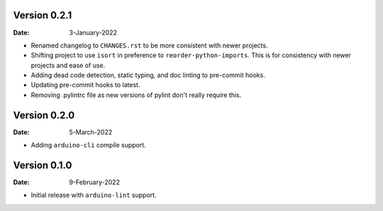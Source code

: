 Version 0.2.1
-------------

:Date: 3-January-2022

* Renamed changelog to ``CHANGES.rst`` to be more consistent with newer projects.
* Shifting project to use ``isort`` in preference to ``reorder-python-imports``.
  This is for consistency with newer projects and ease of use.
* Adding dead code detection, static typing, and doc linting to pre-commit hooks.
* Updating pre-commit hooks to latest.
* Removing .pylintrc file as new versions of pylint don't really require this.

Version 0.2.0
-------------

:Date: 5-March-2022

* Adding ``arduino-cli`` compile support.

Version 0.1.0
-------------

:Date: 9-February-2022

* Initial release with ``arduino-lint`` support.
